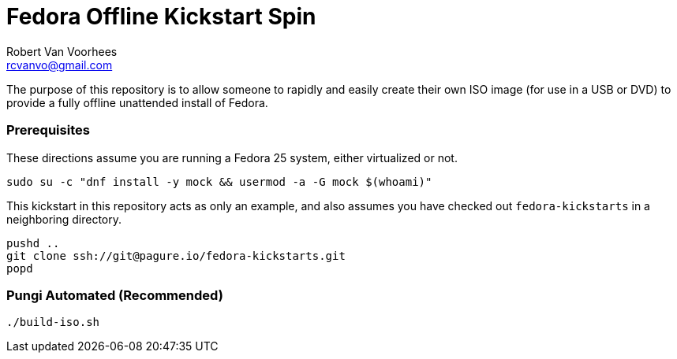 = Fedora Offline Kickstart Spin
Robert Van Voorhees <rcvanvo@gmail.com>
// Settings:
:experimental:
:idprefix:
:idseparator: -
ifndef::env-github[:icons: font]
ifdef::env-github,env-browser[]
:toc: macro
:toclevels: 1
endif::[]
ifdef::env-github[]
:status:
:outfilesuffix: .adoc
:!toc-title:
:caution-caption: :fire:
:important-caption: :exclamation:
:note-caption: :paperclip:
:tip-caption: :bulb:
:warning-caption: :warning:
endif::[]

The purpose of this repository is to allow someone to rapidly and easily create their own ISO image (for use in a USB or DVD) to provide a fully offline unattended install of Fedora.

=== Prerequisites

These directions assume you are running a Fedora 25 system, either virtualized or not.

[source, bash]
----
sudo su -c "dnf install -y mock && usermod -a -G mock $(whoami)"
----

This kickstart in this repository acts as only an example, and also assumes you have checked out `fedora-kickstarts` in a neighboring directory.

[source, bash]
----
pushd ..
git clone ssh://git@pagure.io/fedora-kickstarts.git
popd
----

=== Pungi Automated (Recommended)

[source, bash]
----
./build-iso.sh
----

